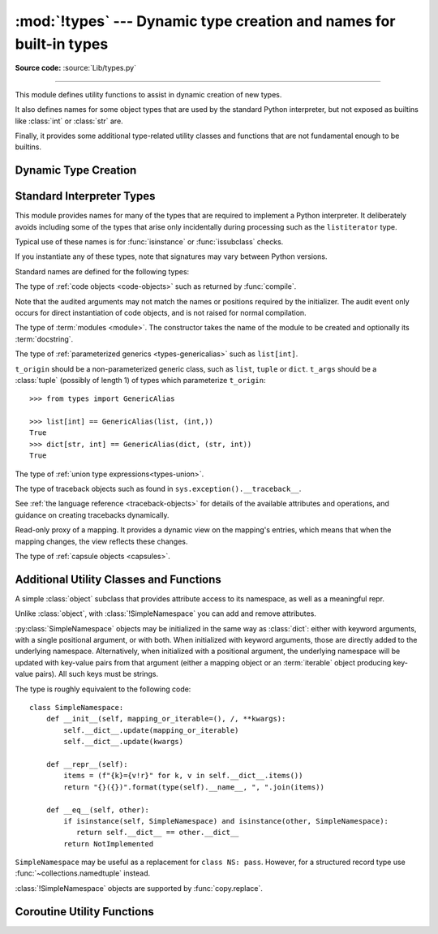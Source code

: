 :mod:`!types` --- Dynamic type creation and names for built-in types
====================================================================

.. module:: types
   :synopsis: Names for built-in types.

**Source code:** :source:`Lib/types.py`

--------------

This module defines utility functions to assist in dynamic creation of
new types.

It also defines names for some object types that are used by the standard
Python interpreter, but not exposed as builtins like :class:`int` or
:class:`str` are.

Finally, it provides some additional type-related utility classes and functions
that are not fundamental enough to be builtins.


Dynamic Type Creation
---------------------

.. function:: new_class(name, bases=(), kwds=None, exec_body=None)

   Creates a class object dynamically using the appropriate metaclass.

   The first three arguments are the components that make up a class
   definition header: the class name, the base classes (in order), the
   keyword arguments (such as ``metaclass``).

   The *exec_body* argument is a callback that is used to populate the
   freshly created class namespace. It should accept the class namespace
   as its sole argument and update the namespace directly with the class
   contents. If no callback is provided, it has the same effect as passing
   in ``lambda ns: None``.

   .. versionadded:: 3.3

.. function:: prepare_class(name, bases=(), kwds=None)

   Calculates the appropriate metaclass and creates the class namespace.

   The arguments are the components that make up a class definition header:
   the class name, the base classes (in order) and the keyword arguments
   (such as ``metaclass``).

   The return value is a 3-tuple: ``metaclass, namespace, kwds``

   *metaclass* is the appropriate metaclass, *namespace* is the
   prepared class namespace and *kwds* is an updated copy of the passed
   in *kwds* argument with any ``'metaclass'`` entry removed. If no *kwds*
   argument is passed in, this will be an empty dict.

   .. versionadded:: 3.3

   .. versionchanged:: 3.6

      The default value for the ``namespace`` element of the returned
      tuple has changed.  Now an insertion-order-preserving mapping is
      used when the metaclass does not have a ``__prepare__`` method.

.. seealso::

   :ref:`metaclasses`
      Full details of the class creation process supported by these functions

   :pep:`3115` - Metaclasses in Python 3000
      Introduced the ``__prepare__`` namespace hook

.. function:: resolve_bases(bases)

   Resolve MRO entries dynamically as specified by :pep:`560`.

   This function looks for items in *bases* that are not instances of
   :class:`type`, and returns a tuple where each such object that has
   an :meth:`~object.__mro_entries__` method is replaced with an unpacked result of
   calling this method.  If a *bases* item is an instance of :class:`type`,
   or it doesn't have an :meth:`!__mro_entries__` method, then it is included in
   the return tuple unchanged.

   .. versionadded:: 3.7

.. function:: get_original_bases(cls, /)

    Return the tuple of objects originally given as the bases of *cls* before
    the :meth:`~object.__mro_entries__` method has been called on any bases
    (following the mechanisms laid out in :pep:`560`). This is useful for
    introspecting :ref:`Generics <user-defined-generics>`.

    For classes that have an ``__orig_bases__`` attribute, this
    function returns the value of ``cls.__orig_bases__``.
    For classes without the ``__orig_bases__`` attribute,
    :attr:`cls.__bases__ <type.__bases__>` is returned.

    Examples::

        from typing import TypeVar, Generic, NamedTuple, TypedDict

        T = TypeVar("T")
        class Foo(Generic[T]): ...
        class Bar(Foo[int], float): ...
        class Baz(list[str]): ...
        Eggs = NamedTuple("Eggs", [("a", int), ("b", str)])
        Spam = TypedDict("Spam", {"a": int, "b": str})

        assert Bar.__bases__ == (Foo, float)
        assert get_original_bases(Bar) == (Foo[int], float)

        assert Baz.__bases__ == (list,)
        assert get_original_bases(Baz) == (list[str],)

        assert Eggs.__bases__ == (tuple,)
        assert get_original_bases(Eggs) == (NamedTuple,)

        assert Spam.__bases__ == (dict,)
        assert get_original_bases(Spam) == (TypedDict,)

        assert int.__bases__ == (object,)
        assert get_original_bases(int) == (object,)

    .. versionadded:: 3.12

.. seealso::

   :pep:`560` - Core support for typing module and generic types


Standard Interpreter Types
--------------------------

This module provides names for many of the types that are required to
implement a Python interpreter. It deliberately avoids including some of
the types that arise only incidentally during processing such as the
``listiterator`` type.

Typical use of these names is for :func:`isinstance` or
:func:`issubclass` checks.


If you instantiate any of these types, note that signatures may vary between Python versions.

Standard names are defined for the following types:

.. data:: NoneType

   The type of :data:`None`.

   .. versionadded:: 3.10


.. data:: FunctionType
          LambdaType

   The type of user-defined functions and functions created by
   :keyword:`lambda`  expressions.

   .. audit-event:: function.__new__ code types.FunctionType

   The audit event only occurs for direct instantiation of function objects,
   and is not raised for normal compilation.


.. data:: GeneratorType

   The type of :term:`generator`-iterator objects, created by
   generator functions.


.. data:: CoroutineType

   The type of :term:`coroutine` objects, created by
   :keyword:`async def` functions.

   .. versionadded:: 3.5


.. data:: AsyncGeneratorType

   The type of :term:`asynchronous generator`-iterator objects, created by
   asynchronous generator functions.

   .. versionadded:: 3.6


.. class:: CodeType(**kwargs)

   .. index:: pair: built-in function; compile

   The type of :ref:`code objects <code-objects>` such as returned by :func:`compile`.

   .. audit-event:: code.__new__ code,filename,name,argcount,posonlyargcount,kwonlyargcount,nlocals,stacksize,flags types.CodeType

   Note that the audited arguments may not match the names or positions
   required by the initializer.  The audit event only occurs for direct
   instantiation of code objects, and is not raised for normal compilation.

.. data:: CellType

   The type for cell objects: such objects are used as containers for
   a function's free variables.

   .. versionadded:: 3.8


.. data:: MethodType

   The type of methods of user-defined class instances.


.. data:: BuiltinFunctionType
          BuiltinMethodType

   The type of built-in functions like :func:`len` or :func:`sys.exit`, and
   methods of built-in classes.  (Here, the term "built-in" means "written in
   C".)


.. data:: WrapperDescriptorType

   The type of methods of some built-in data types and base classes such as
   :meth:`object.__init__` or :meth:`object.__lt__`.

   .. versionadded:: 3.7


.. data:: MethodWrapperType

   The type of *bound* methods of some built-in data types and base classes.
   For example it is the type of :code:`object().__str__`.

   .. versionadded:: 3.7


.. data:: NotImplementedType

   The type of :data:`NotImplemented`.

   .. versionadded:: 3.10


.. data:: MethodDescriptorType

   The type of methods of some built-in data types such as :meth:`str.join`.

   .. versionadded:: 3.7


.. data:: ClassMethodDescriptorType

   The type of *unbound* class methods of some built-in data types such as
   ``dict.__dict__['fromkeys']``.

   .. versionadded:: 3.7


.. class:: ModuleType(name, doc=None)

   The type of :term:`modules <module>`. The constructor takes the name of the
   module to be created and optionally its :term:`docstring`.

   .. seealso::

      :ref:`Documentation on module objects <module-objects>`
         Provides details on the special attributes that can be found on
         instances of :class:`!ModuleType`.

      :func:`importlib.util.module_from_spec`
         Modules created using the :class:`!ModuleType` constructor are
         created with many of their special attributes unset or set to default
         values. :func:`!module_from_spec` provides a more robust way of
         creating :class:`!ModuleType` instances which ensures the various
         attributes are set appropriately.

.. data:: EllipsisType

   The type of :data:`Ellipsis`.

   .. versionadded:: 3.10

.. class:: GenericAlias(t_origin, t_args)

   The type of :ref:`parameterized generics <types-genericalias>` such as
   ``list[int]``.

   ``t_origin`` should be a non-parameterized generic class, such as ``list``,
   ``tuple`` or ``dict``.  ``t_args`` should be a :class:`tuple` (possibly of
   length 1) of types which parameterize ``t_origin``::

      >>> from types import GenericAlias

      >>> list[int] == GenericAlias(list, (int,))
      True
      >>> dict[str, int] == GenericAlias(dict, (str, int))
      True

   .. versionadded:: 3.9

   .. versionchanged:: 3.9.2
      This type can now be subclassed.

   .. seealso::

      :ref:`Generic Alias Types<types-genericalias>`
         In-depth documentation on instances of :class:`!types.GenericAlias`

      :pep:`585` - Type Hinting Generics In Standard Collections
         Introducing the :class:`!types.GenericAlias` class

.. class:: UnionType

   The type of :ref:`union type expressions<types-union>`.

   .. versionadded:: 3.10

.. class:: TracebackType(tb_next, tb_frame, tb_lasti, tb_lineno)

   The type of traceback objects such as found in ``sys.exception().__traceback__``.

   See :ref:`the language reference <traceback-objects>` for details of the
   available attributes and operations, and guidance on creating tracebacks
   dynamically.


.. data:: FrameType

   The type of :ref:`frame objects <frame-objects>` such as found in
   :attr:`tb.tb_frame <traceback.tb_frame>` if ``tb`` is a traceback object.


.. data:: GetSetDescriptorType

   The type of objects defined in extension modules with ``PyGetSetDef``, such
   as :attr:`FrameType.f_locals <frame.f_locals>` or ``array.array.typecode``.
   This type is used as
   descriptor for object attributes; it has the same purpose as the
   :class:`property` type, but for classes defined in extension modules.


.. data:: MemberDescriptorType

   The type of objects defined in extension modules with ``PyMemberDef``, such
   as ``datetime.timedelta.days``.  This type is used as descriptor for simple C
   data members which use standard conversion functions; it has the same purpose
   as the :class:`property` type, but for classes defined in extension modules.

   In addition, when a class is defined with a :attr:`~object.__slots__` attribute, then for
   each slot, an instance of :class:`!MemberDescriptorType` will be added as an attribute
   on the class. This allows the slot to appear in the class's :attr:`~type.__dict__`.

   .. impl-detail::

      In other implementations of Python, this type may be identical to
      ``GetSetDescriptorType``.

.. class:: MappingProxyType(mapping)

   Read-only proxy of a mapping. It provides a dynamic view on the mapping's
   entries, which means that when the mapping changes, the view reflects these
   changes.

   .. versionadded:: 3.3

   .. versionchanged:: 3.9

      Updated to support the new union (``|``) operator from :pep:`584`, which
      simply delegates to the underlying mapping.

   .. describe:: key in proxy

      Return ``True`` if the underlying mapping has a key *key*, else
      ``False``.

   .. describe:: proxy[key]

      Return the item of the underlying mapping with key *key*.  Raises a
      :exc:`KeyError` if *key* is not in the underlying mapping.

   .. describe:: iter(proxy)

      Return an iterator over the keys of the underlying mapping.  This is a
      shortcut for ``iter(proxy.keys())``.

   .. describe:: len(proxy)

      Return the number of items in the underlying mapping.

   .. method:: copy()

      Return a shallow copy of the underlying mapping.

   .. method:: get(key[, default])

      Return the value for *key* if *key* is in the underlying mapping, else
      *default*.  If *default* is not given, it defaults to ``None``, so that
      this method never raises a :exc:`KeyError`.

   .. method:: items()

      Return a new view of the underlying mapping's items (``(key, value)``
      pairs).

   .. method:: keys()

      Return a new view of the underlying mapping's keys.

   .. method:: values()

      Return a new view of the underlying mapping's values.

   .. describe:: reversed(proxy)

      Return a reverse iterator over the keys of the underlying mapping.

      .. versionadded:: 3.9

   .. describe:: hash(proxy)

      Return a hash of the underlying mapping.

      .. versionadded:: 3.12

.. class:: CapsuleType

   The type of :ref:`capsule objects <capsules>`.

   .. versionadded:: 3.13


Additional Utility Classes and Functions
----------------------------------------

.. class:: SimpleNamespace

   A simple :class:`object` subclass that provides attribute access to its
   namespace, as well as a meaningful repr.

   Unlike :class:`object`, with :class:`!SimpleNamespace` you can add and remove
   attributes.

   :py:class:`SimpleNamespace` objects may be initialized
   in the same way as :class:`dict`: either with keyword arguments,
   with a single positional argument, or with both.
   When initialized with keyword arguments,
   those are directly added to the underlying namespace.
   Alternatively, when initialized with a positional argument,
   the underlying namespace will be updated with key-value pairs
   from that argument (either a mapping object or
   an :term:`iterable` object producing key-value pairs).
   All such keys must be strings.

   The type is roughly equivalent to the following code::

       class SimpleNamespace:
           def __init__(self, mapping_or_iterable=(), /, **kwargs):
               self.__dict__.update(mapping_or_iterable)
               self.__dict__.update(kwargs)

           def __repr__(self):
               items = (f"{k}={v!r}" for k, v in self.__dict__.items())
               return "{}({})".format(type(self).__name__, ", ".join(items))

           def __eq__(self, other):
               if isinstance(self, SimpleNamespace) and isinstance(other, SimpleNamespace):
                  return self.__dict__ == other.__dict__
               return NotImplemented

   ``SimpleNamespace`` may be useful as a replacement for ``class NS: pass``.
   However, for a structured record type use :func:`~collections.namedtuple`
   instead.

   :class:`!SimpleNamespace` objects are supported by :func:`copy.replace`.

   .. versionadded:: 3.3

   .. versionchanged:: 3.9
      Attribute order in the repr changed from alphabetical to insertion (like
      ``dict``).

   .. versionchanged:: 3.13
      Added support for an optional positional argument.

.. function:: DynamicClassAttribute(fget=None, fset=None, fdel=None, doc=None)

   Route attribute access on a class to __getattr__.

   This is a descriptor, used to define attributes that act differently when
   accessed through an instance and through a class.  Instance access remains
   normal, but access to an attribute through a class will be routed to the
   class's __getattr__ method; this is done by raising AttributeError.

   This allows one to have properties active on an instance, and have virtual
   attributes on the class with the same name (see :class:`enum.Enum` for an example).

   .. versionadded:: 3.4


Coroutine Utility Functions
---------------------------

.. function:: coroutine(gen_func)

   This function transforms a :term:`generator` function into a
   :term:`coroutine function` which returns a generator-based coroutine.
   The generator-based coroutine is still a :term:`generator iterator`,
   but is also considered to be a :term:`coroutine` object and is
   :term:`awaitable`.  However, it may not necessarily implement
   the :meth:`~object.__await__` method.

   If *gen_func* is a generator function, it will be modified in-place.

   If *gen_func* is not a generator function, it will be wrapped. If it
   returns an instance of :class:`collections.abc.Generator`, the instance
   will be wrapped in an *awaitable* proxy object.  All other types
   of objects will be returned as is.

   .. versionadded:: 3.5
